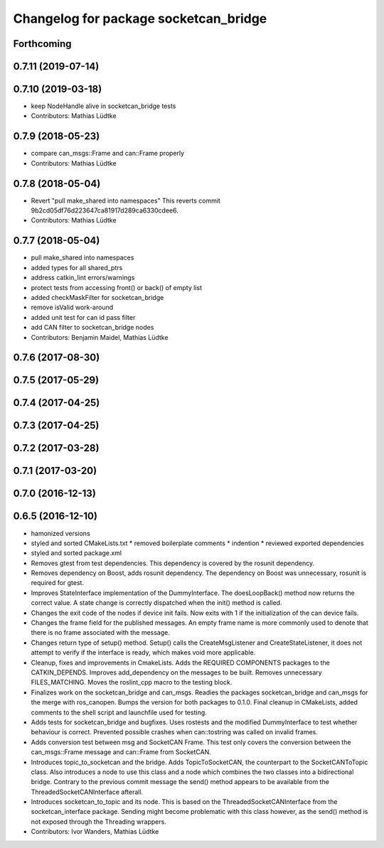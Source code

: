 ^^^^^^^^^^^^^^^^^^^^^^^^^^^^^^^^^^^^^^
Changelog for package socketcan_bridge
^^^^^^^^^^^^^^^^^^^^^^^^^^^^^^^^^^^^^^

Forthcoming
-----------

0.7.11 (2019-07-14)
-------------------

0.7.10 (2019-03-18)
-------------------
* keep NodeHandle alive in socketcan_bridge tests
* Contributors: Mathias Lüdtke

0.7.9 (2018-05-23)
------------------
* compare can_msgs::Frame and can::Frame properly
* Contributors: Mathias Lüdtke

0.7.8 (2018-05-04)
------------------
* Revert "pull make_shared into namespaces"
  This reverts commit 9b2cd05df76d223647ca81917d289ca6330cdee6.
* Contributors: Mathias Lüdtke

0.7.7 (2018-05-04)
------------------
* pull make_shared into namespaces
* added types for all shared_ptrs
* address catkin_lint errors/warnings
* protect tests from accessing front() or back() of empty list
* added checkMaskFilter for socketcan_bridge
* remove isValid work-around
* added unit test for can id pass filter
* add CAN filter to socketcan_bridge nodes
* Contributors: Benjamin Maidel, Mathias Lüdtke

0.7.6 (2017-08-30)
------------------

0.7.5 (2017-05-29)
------------------

0.7.4 (2017-04-25)
------------------

0.7.3 (2017-04-25)
------------------

0.7.2 (2017-03-28)
------------------

0.7.1 (2017-03-20)
------------------

0.7.0 (2016-12-13)
------------------

0.6.5 (2016-12-10)
------------------
* hamonized versions
* styled and sorted CMakeLists.txt
  * removed boilerplate comments
  * indention
  * reviewed exported dependencies
* styled and sorted package.xml
* Removes gtest from test dependencies.
  This dependency is covered by the rosunit dependency.
* Removes dependency on Boost, adds rosunit dependency.
  The dependency on Boost was unnecessary, rosunit is required for gtest.
* Improves StateInterface implementation of the DummyInterface.
  The doesLoopBack() method now returns the correct value. A state change is
  correctly dispatched when the init() method is called.
* Changes the exit code of the nodes if device init fails.
  Now exits with 1 if the initialization of the can device fails.
* Changes the frame field for the published messages.
  An empty frame name is more commonly used to denote that there is no frame
  associated with the message.
* Changes return type of setup() method.
  Setup() calls the CreateMsgListener and CreateStateListener, it does not attempt
  to verify if the interface is ready, which makes void more applicable.
* Cleanup, fixes and improvements in CmakeLists.
  Adds the REQUIRED COMPONENTS packages to the CATKIN_DEPENDS.
  Improves add_dependency on the messages to be built.
  Removes unnecessary FILES_MATCHING.
  Moves the roslint_cpp macro to the testing block.
* Finalizes work on the socketcan_bridge and can_msgs.
  Readies the packages socketcan_bridge and can_msgs for the merge with ros_canopen.
  Bumps the version for both packages to 0.1.0. Final cleanup in CMakeLists, added
  comments to the shell script and launchfile used for testing.
* Adds tests for socketcan_bridge and bugfixes.
  Uses rostests and the modified DummyInterface to test whether behaviour
  is correct. Prevented possible crashes when can::tostring was called on
  invalid frames.
* Adds conversion test between msg and SocketCAN Frame.
  This test only covers the conversion between the can_msgs::Frame message and can::Frame from SocketCAN.
* Introduces topic_to_socketcan and the bridge.
  Adds TopicToSocketCAN, the counterpart to the SocketCANToTopic class.
  Also introduces a node to use this class and a node which combines the two
  classes into a bidirectional bridge.
  Contrary to the previous commit message the send() method appears to be
  available from the ThreadedSocketCANInterface afterall.
* Introduces socketcan_to_topic and its node.
  This is based on the ThreadedSocketCANInterface from the socketcan_interface package. Sending might become problematic with this class however, as the send() method is not exposed through the Threading wrappers.
* Contributors: Ivor Wanders, Mathias Lüdtke
